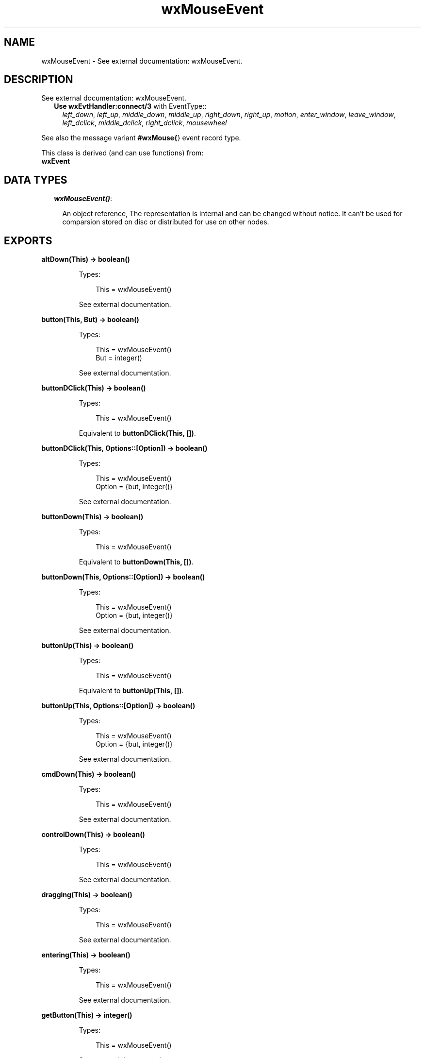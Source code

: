 .TH wxMouseEvent 3 "wx 1.6.1" "" "Erlang Module Definition"
.SH NAME
wxMouseEvent \- See external documentation: wxMouseEvent.
.SH DESCRIPTION
.LP
See external documentation: wxMouseEvent\&.
.RS 2
.TP 2
.B
Use \fBwxEvtHandler:connect/3\fR\& with EventType::
\fIleft_down\fR\&, \fIleft_up\fR\&, \fImiddle_down\fR\&, \fImiddle_up\fR\&, \fIright_down\fR\&, \fIright_up\fR\&, \fImotion\fR\&, \fIenter_window\fR\&, \fIleave_window\fR\&, \fIleft_dclick\fR\&, \fImiddle_dclick\fR\&, \fIright_dclick\fR\&, \fImousewheel\fR\&
.RE
.LP
See also the message variant \fB#wxMouse{\fR\&} event record type\&.
.LP
This class is derived (and can use functions) from: 
.br
\fBwxEvent\fR\& 
.SH "DATA TYPES"

.RS 2
.TP 2
.B
\fIwxMouseEvent()\fR\&:

.RS 2
.LP
An object reference, The representation is internal and can be changed without notice\&. It can\&'t be used for comparsion stored on disc or distributed for use on other nodes\&.
.RE
.RE
.SH EXPORTS
.LP
.B
altDown(This) -> boolean()
.br
.RS
.LP
Types:

.RS 3
This = wxMouseEvent()
.br
.RE
.RE
.RS
.LP
See external documentation\&.
.RE
.LP
.B
button(This, But) -> boolean()
.br
.RS
.LP
Types:

.RS 3
This = wxMouseEvent()
.br
But = integer()
.br
.RE
.RE
.RS
.LP
See external documentation\&.
.RE
.LP
.B
buttonDClick(This) -> boolean()
.br
.RS
.LP
Types:

.RS 3
This = wxMouseEvent()
.br
.RE
.RE
.RS
.LP
Equivalent to \fBbuttonDClick(This, [])\fR\&\&.
.RE
.LP
.B
buttonDClick(This, Options::[Option]) -> boolean()
.br
.RS
.LP
Types:

.RS 3
This = wxMouseEvent()
.br
Option = {but, integer()}
.br
.RE
.RE
.RS
.LP
See external documentation\&.
.RE
.LP
.B
buttonDown(This) -> boolean()
.br
.RS
.LP
Types:

.RS 3
This = wxMouseEvent()
.br
.RE
.RE
.RS
.LP
Equivalent to \fBbuttonDown(This, [])\fR\&\&.
.RE
.LP
.B
buttonDown(This, Options::[Option]) -> boolean()
.br
.RS
.LP
Types:

.RS 3
This = wxMouseEvent()
.br
Option = {but, integer()}
.br
.RE
.RE
.RS
.LP
See external documentation\&.
.RE
.LP
.B
buttonUp(This) -> boolean()
.br
.RS
.LP
Types:

.RS 3
This = wxMouseEvent()
.br
.RE
.RE
.RS
.LP
Equivalent to \fBbuttonUp(This, [])\fR\&\&.
.RE
.LP
.B
buttonUp(This, Options::[Option]) -> boolean()
.br
.RS
.LP
Types:

.RS 3
This = wxMouseEvent()
.br
Option = {but, integer()}
.br
.RE
.RE
.RS
.LP
See external documentation\&.
.RE
.LP
.B
cmdDown(This) -> boolean()
.br
.RS
.LP
Types:

.RS 3
This = wxMouseEvent()
.br
.RE
.RE
.RS
.LP
See external documentation\&.
.RE
.LP
.B
controlDown(This) -> boolean()
.br
.RS
.LP
Types:

.RS 3
This = wxMouseEvent()
.br
.RE
.RE
.RS
.LP
See external documentation\&.
.RE
.LP
.B
dragging(This) -> boolean()
.br
.RS
.LP
Types:

.RS 3
This = wxMouseEvent()
.br
.RE
.RE
.RS
.LP
See external documentation\&.
.RE
.LP
.B
entering(This) -> boolean()
.br
.RS
.LP
Types:

.RS 3
This = wxMouseEvent()
.br
.RE
.RE
.RS
.LP
See external documentation\&.
.RE
.LP
.B
getButton(This) -> integer()
.br
.RS
.LP
Types:

.RS 3
This = wxMouseEvent()
.br
.RE
.RE
.RS
.LP
See external documentation\&.
.RE
.LP
.B
getPosition(This) -> {X::integer(), Y::integer()}
.br
.RS
.LP
Types:

.RS 3
This = wxMouseEvent()
.br
.RE
.RE
.RS
.LP
See external documentation\&.
.RE
.LP
.B
getLogicalPosition(This, Dc) -> {X::integer(), Y::integer()}
.br
.RS
.LP
Types:

.RS 3
This = wxMouseEvent()
.br
Dc = wxDC() (see module wxDC)
.br
.RE
.RE
.RS
.LP
See external documentation\&.
.RE
.LP
.B
getLinesPerAction(This) -> integer()
.br
.RS
.LP
Types:

.RS 3
This = wxMouseEvent()
.br
.RE
.RE
.RS
.LP
See external documentation\&.
.RE
.LP
.B
getWheelRotation(This) -> integer()
.br
.RS
.LP
Types:

.RS 3
This = wxMouseEvent()
.br
.RE
.RE
.RS
.LP
See external documentation\&.
.RE
.LP
.B
getWheelDelta(This) -> integer()
.br
.RS
.LP
Types:

.RS 3
This = wxMouseEvent()
.br
.RE
.RE
.RS
.LP
See external documentation\&.
.RE
.LP
.B
getX(This) -> integer()
.br
.RS
.LP
Types:

.RS 3
This = wxMouseEvent()
.br
.RE
.RE
.RS
.LP
See external documentation\&.
.RE
.LP
.B
getY(This) -> integer()
.br
.RS
.LP
Types:

.RS 3
This = wxMouseEvent()
.br
.RE
.RE
.RS
.LP
See external documentation\&.
.RE
.LP
.B
isButton(This) -> boolean()
.br
.RS
.LP
Types:

.RS 3
This = wxMouseEvent()
.br
.RE
.RE
.RS
.LP
See external documentation\&.
.RE
.LP
.B
isPageScroll(This) -> boolean()
.br
.RS
.LP
Types:

.RS 3
This = wxMouseEvent()
.br
.RE
.RE
.RS
.LP
See external documentation\&.
.RE
.LP
.B
leaving(This) -> boolean()
.br
.RS
.LP
Types:

.RS 3
This = wxMouseEvent()
.br
.RE
.RE
.RS
.LP
See external documentation\&.
.RE
.LP
.B
leftDClick(This) -> boolean()
.br
.RS
.LP
Types:

.RS 3
This = wxMouseEvent()
.br
.RE
.RE
.RS
.LP
See external documentation\&.
.RE
.LP
.B
leftDown(This) -> boolean()
.br
.RS
.LP
Types:

.RS 3
This = wxMouseEvent()
.br
.RE
.RE
.RS
.LP
See external documentation\&.
.RE
.LP
.B
leftIsDown(This) -> boolean()
.br
.RS
.LP
Types:

.RS 3
This = wxMouseEvent()
.br
.RE
.RE
.RS
.LP
See external documentation\&.
.RE
.LP
.B
leftUp(This) -> boolean()
.br
.RS
.LP
Types:

.RS 3
This = wxMouseEvent()
.br
.RE
.RE
.RS
.LP
See external documentation\&.
.RE
.LP
.B
metaDown(This) -> boolean()
.br
.RS
.LP
Types:

.RS 3
This = wxMouseEvent()
.br
.RE
.RE
.RS
.LP
See external documentation\&.
.RE
.LP
.B
middleDClick(This) -> boolean()
.br
.RS
.LP
Types:

.RS 3
This = wxMouseEvent()
.br
.RE
.RE
.RS
.LP
See external documentation\&.
.RE
.LP
.B
middleDown(This) -> boolean()
.br
.RS
.LP
Types:

.RS 3
This = wxMouseEvent()
.br
.RE
.RE
.RS
.LP
See external documentation\&.
.RE
.LP
.B
middleIsDown(This) -> boolean()
.br
.RS
.LP
Types:

.RS 3
This = wxMouseEvent()
.br
.RE
.RE
.RS
.LP
See external documentation\&.
.RE
.LP
.B
middleUp(This) -> boolean()
.br
.RS
.LP
Types:

.RS 3
This = wxMouseEvent()
.br
.RE
.RE
.RS
.LP
See external documentation\&.
.RE
.LP
.B
moving(This) -> boolean()
.br
.RS
.LP
Types:

.RS 3
This = wxMouseEvent()
.br
.RE
.RE
.RS
.LP
See external documentation\&.
.RE
.LP
.B
rightDClick(This) -> boolean()
.br
.RS
.LP
Types:

.RS 3
This = wxMouseEvent()
.br
.RE
.RE
.RS
.LP
See external documentation\&.
.RE
.LP
.B
rightDown(This) -> boolean()
.br
.RS
.LP
Types:

.RS 3
This = wxMouseEvent()
.br
.RE
.RE
.RS
.LP
See external documentation\&.
.RE
.LP
.B
rightIsDown(This) -> boolean()
.br
.RS
.LP
Types:

.RS 3
This = wxMouseEvent()
.br
.RE
.RE
.RS
.LP
See external documentation\&.
.RE
.LP
.B
rightUp(This) -> boolean()
.br
.RS
.LP
Types:

.RS 3
This = wxMouseEvent()
.br
.RE
.RE
.RS
.LP
See external documentation\&.
.RE
.LP
.B
shiftDown(This) -> boolean()
.br
.RS
.LP
Types:

.RS 3
This = wxMouseEvent()
.br
.RE
.RE
.RS
.LP
See external documentation\&.
.RE
.SH AUTHORS
.LP

.I
<>